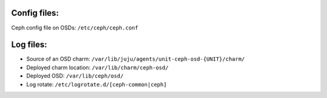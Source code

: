 Config files:
-------------
Ceph config file on OSDs: ``/etc/ceph/ceph.conf``


Log files:
----------
- Source of an OSD charm: ``/var/lib/juju/agents/unit-ceph-osd-{UNIT}/charm/``

- Deployed charm location: ``/var/lib/charm/ceph-osd/``

- Deployed OSD: ``/var/lib/ceph/osd/``

- Log rotate: ``/etc/logrotate.d/[ceph-common|ceph]``
